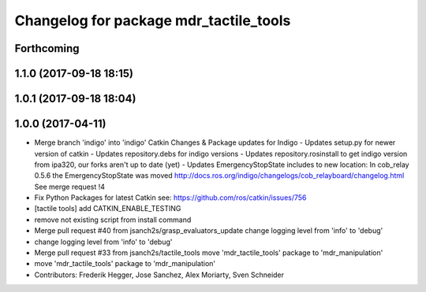 ^^^^^^^^^^^^^^^^^^^^^^^^^^^^^^^^^^^^^^^
Changelog for package mdr_tactile_tools
^^^^^^^^^^^^^^^^^^^^^^^^^^^^^^^^^^^^^^^

Forthcoming
-----------

1.1.0 (2017-09-18 18:15)
------------------------

1.0.1 (2017-09-18 18:04)
------------------------

1.0.0 (2017-04-11)
------------------
* Merge branch 'indigo' into 'indigo'
  Catkin Changes & Package updates for Indigo
  - Updates setup.py for newer version of catkin
  - Updates repository.debs for indigo versions
  - Updates repository.rosinstall to get indigo version from ipa320, our forks aren't up to date (yet)
  - Updates EmergencyStopState includes to new location:
  In cob_relay 0.5.6 the EmergencyStopState was moved
  http://docs.ros.org/indigo/changelogs/cob_relayboard/changelog.html
  See merge request !4
* Fix Python Packages for latest Catkin
  see: https://github.com/ros/catkin/issues/756
* [tactile tools] add CATKIN_ENABLE_TESTING
* remove not existing script from install command
* Merge pull request #40 from jsanch2s/grasp_evaluators_update
  change logging level from 'info' to 'debug'
* change logging level from 'info' to 'debug'
* Merge pull request #33 from jsanch2s/tactile_tools
  move 'mdr_tactile_tools' package to 'mdr_manipulation'
* move 'mdr_tactile_tools' package to 'mdr_manipulation'
* Contributors: Frederik Hegger, Jose Sanchez, Alex Moriarty, Sven Schneider
